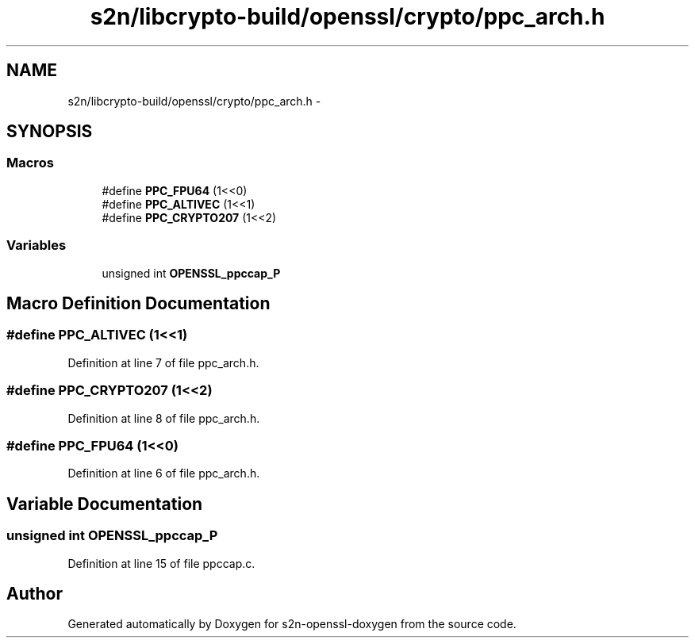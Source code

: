 .TH "s2n/libcrypto-build/openssl/crypto/ppc_arch.h" 3 "Thu Jun 30 2016" "s2n-openssl-doxygen" \" -*- nroff -*-
.ad l
.nh
.SH NAME
s2n/libcrypto-build/openssl/crypto/ppc_arch.h \- 
.SH SYNOPSIS
.br
.PP
.SS "Macros"

.in +1c
.ti -1c
.RI "#define \fBPPC_FPU64\fP   (1<<0)"
.br
.ti -1c
.RI "#define \fBPPC_ALTIVEC\fP   (1<<1)"
.br
.ti -1c
.RI "#define \fBPPC_CRYPTO207\fP   (1<<2)"
.br
.in -1c
.SS "Variables"

.in +1c
.ti -1c
.RI "unsigned int \fBOPENSSL_ppccap_P\fP"
.br
.in -1c
.SH "Macro Definition Documentation"
.PP 
.SS "#define PPC_ALTIVEC   (1<<1)"

.PP
Definition at line 7 of file ppc_arch\&.h\&.
.SS "#define PPC_CRYPTO207   (1<<2)"

.PP
Definition at line 8 of file ppc_arch\&.h\&.
.SS "#define PPC_FPU64   (1<<0)"

.PP
Definition at line 6 of file ppc_arch\&.h\&.
.SH "Variable Documentation"
.PP 
.SS "unsigned int OPENSSL_ppccap_P"

.PP
Definition at line 15 of file ppccap\&.c\&.
.SH "Author"
.PP 
Generated automatically by Doxygen for s2n-openssl-doxygen from the source code\&.
